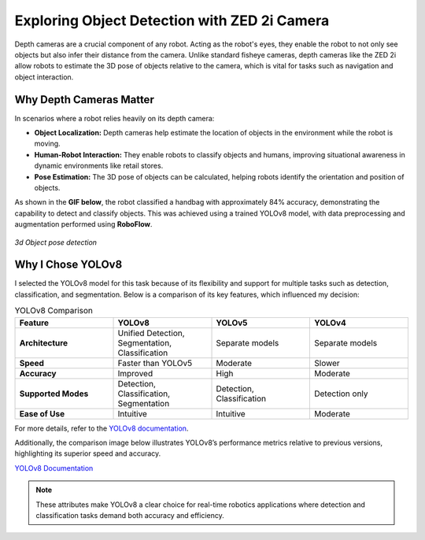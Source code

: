 Exploring Object Detection with ZED 2i Camera
=============================================

Depth cameras are a crucial component of any robot. Acting as the robot's eyes, they enable the robot to not only see objects but also infer their distance from the camera. Unlike standard fisheye cameras, depth cameras like the ZED 2i allow robots to estimate the 3D pose of objects relative to the camera, which is vital for tasks such as navigation and object interaction.

Why Depth Cameras Matter
------------------------

In scenarios where a robot relies heavily on its depth camera:

- **Object Localization:** Depth cameras help estimate the location of objects in the environment while the robot is moving.  
- **Human-Robot Interaction:** They enable robots to classify objects and humans, improving situational awareness in dynamic environments like retail stores.  
- **Pose Estimation:** The 3D pose of objects can be calculated, helping robots identify the orientation and position of objects.  

As shown in the **GIF below**, the robot classified a handbag with approximately 84% accuracy, demonstrating the capability to detect and classify objects. This was achieved using a trained YOLOv8 model, with data preprocessing and augmentation performed using **RoboFlow**.

.. figure:: media/gifs/Object_detection_wrt_camera_frame.webp                                                               
   :width: 100%                                                                                                                         
   :align: center

   *3d Object pose detection*
                                
Why I Chose YOLOv8
------------------

I selected the YOLOv8 model for this task because of its flexibility and support for multiple tasks such as detection, classification, and segmentation. Below is a comparison of its key features, which influenced my decision:

.. list-table:: YOLOv8 Comparison
   :header-rows: 1
   :widths: 25 25 25 25

   * - **Feature**
     - **YOLOv8**
     - **YOLOv5**
     - **YOLOv4**
   * - **Architecture**
     - Unified Detection, Segmentation, Classification
     - Separate models
     - Separate models
   * - **Speed**
     - Faster than YOLOv5
     - Moderate
     - Slower
   * - **Accuracy**
     - Improved
     - High
     - Moderate
   * - **Supported Modes**
     - Detection, Classification, Segmentation
     - Detection, Classification
     - Detection only
   * - **Ease of Use**
     - Intuitive
     - Intuitive
     - Moderate

For more details, refer to the `YOLOv8 documentation <https://docs.ultralytics.com/models/yolov8/>`_.

Additionally, the comparison image below illustrates YOLOv8’s performance metrics relative to previous versions, highlighting its superior speed and accuracy.  

.. image:: https://github.com/ultralytics/docs/releases/download/0/yolov8-comparison-plots.avif
   :alt: YOLOv8 Comparison
   :target: https://docs.ultralytics.com/models/yolov8/

`YOLOv8 Documentation <https://docs.ultralytics.com/models/yolov8/>`_

.. note::
    These attributes make YOLOv8 a clear choice for real-time robotics applications where detection and classification tasks demand both accuracy and efficiency.
